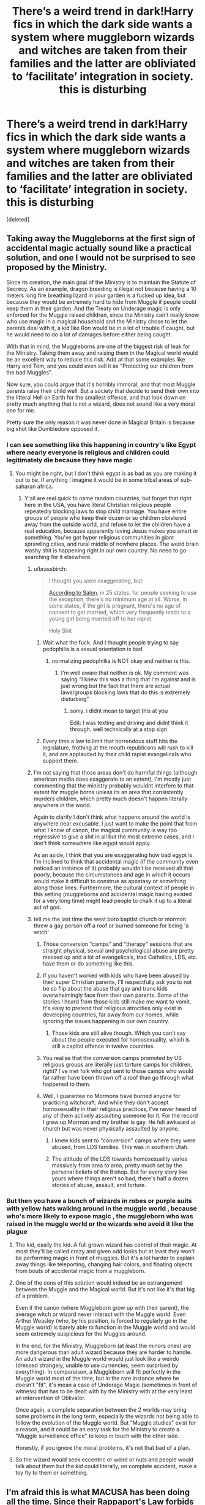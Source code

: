 #+TITLE: There’s a weird trend in dark!Harry fics in which the dark side wants a system where muggleborn wizards and witches are taken from their families and the latter are obliviated to ‘facilitate’ integration in society. this is disturbing

* There’s a weird trend in dark!Harry fics in which the dark side wants a system where muggleborn wizards and witches are taken from their families and the latter are obliviated to ‘facilitate’ integration in society. this is disturbing
:PROPERTIES:
:Score: 48
:DateUnix: 1598815088.0
:DateShort: 2020-Aug-30
:FlairText: Discussion
:END:
[deleted]


** Taking away the Muggleborns at the first sign of accidental magic actually sound like a practical solution, and one I would not be surprised to see proposed by the Ministry.

Since its creation, the main goal of the Ministry is to maintain the Statute of Secrecy. As an example, dragon breeding is illegal not because having a 10 meters long fire breathing lizard in your garden is a fucked up idea, but because they would be extremely hard to hide from Muggle if people could keep them in their garden. And the Treaty on Underage magic is only enforced for the Muggle raised children, since the Ministry can't really know who use magic in a magical household and the Ministry chose to let the parents deal with it, a kid like Ron would be in a lot of trouble if caught, but he would need to do a lot of damages before either being caught.

With that in mind, the Muggleborns are one of the biggest risk of leak for the Ministry. Taking them away and raising them in the Magical world would be an excellent way to reduce this risk. Add at that some examples like Harry and Tom, and you could even sell it as "Protecting our children from the bad Muggles".

Now sure, you could argue that it's horribly immoral, and that most Muggle parents raise their child well. But a society that decide to send their own into the litteral Hell on Earth for the smallest offence, and that look down on pretty much anything that is not a wizard, does not sound like a very moral one for me.

Pretty sure the only reason it was never done in Magical Britain is because big shot like Dumbledore opposed it.
:PROPERTIES:
:Author: PlusMortgage
:Score: 115
:DateUnix: 1598819682.0
:DateShort: 2020-Aug-31
:END:

*** I can see something like this happening in country's like Egypt where nearly everyone is religious and children could legitimately die because they have magic
:PROPERTIES:
:Author: AntisocialNyx
:Score: 17
:DateUnix: 1598825087.0
:DateShort: 2020-Aug-31
:END:

**** You might be right, but I don't think egypt is as bad as you are making it out to be. If anything I imagine it would be in some tribal areas of sub-saharan africa.
:PROPERTIES:
:Author: Quantenine
:Score: -2
:DateUnix: 1598832260.0
:DateShort: 2020-Aug-31
:END:

***** Y'all are real quick to name random countries, but forget that right here in the USA, you have literal Christian religious people repeatedly blocking laws to stop child marriage. You have entire groups of people who keep their dozen or so children cloistered away from the outside world, and refuse to let the children have a real education, because apparently loving Jesus makes you smart or something. You've got hyper religious communities in giant sprawling cities, and rural middle of nowhere places. The weird brain washy shit is happening right in our own country. No need to go searching for it elsewhere.
:PROPERTIES:
:Author: dsarma
:Score: 39
:DateUnix: 1598832905.0
:DateShort: 2020-Aug-31
:END:

****** u/brassbirch:
#+begin_quote
  I thought you were exaggerating, but:

  [[https://www.salon.com/2018/03/11/banning-child-marriage-in-america-an-uphill-fight-against-evangelical-pressure/][According to Salon]], in 25 states, for people seeking to use the exception, there's no minimum age at all. Worse, in some states, if the girl is pregnant, there's no age of consent to get married, which very frequently leads to a young girl being married off to her rapist.

  Holy Shit
#+end_quote
:PROPERTIES:
:Author: brassbirch
:Score: 21
:DateUnix: 1598834624.0
:DateShort: 2020-Aug-31
:END:

******* Wait what the fuck. And I thought people trying to say pedophilia is a sexual orientation is bad
:PROPERTIES:
:Author: Garanar
:Score: 3
:DateUnix: 1598883186.0
:DateShort: 2020-Aug-31
:END:

******** normalizing pedophillia is NOT okay and neither is this.
:PROPERTIES:
:Author: brassbirch
:Score: 4
:DateUnix: 1598883512.0
:DateShort: 2020-Aug-31
:END:

********* I'm well aware that neither is ok. My comment was saying “I knew this was a thing that I'm against and is just wrong but the fact that there are actual laws/groups blocking laws that do this is extremely disturbing”
:PROPERTIES:
:Author: Garanar
:Score: 2
:DateUnix: 1598883579.0
:DateShort: 2020-Aug-31
:END:

********** sorry. i didnt mean to target this at you

Edit: I was texting and driving and didnt think it through. well technically at a stop sign
:PROPERTIES:
:Author: brassbirch
:Score: -1
:DateUnix: 1598883860.0
:DateShort: 2020-Aug-31
:END:


******* Every time a law to limit that horrendous stuff hits the legislature, frothing at the mouth republicans will rush to kill it, and are applauded by their child rapist evangelicals who support them.
:PROPERTIES:
:Author: dsarma
:Score: 6
:DateUnix: 1598839466.0
:DateShort: 2020-Aug-31
:END:


****** I'm not saying that those areas don't do harmful things (although american media does exaggerate to an extent), I'm mostly just commenting that the ministry probably wouldnt interfere to that extent for muggle borns unless its an area that consistently murders children, which pretty much doesn't happen literally anywhere in the world.

Again to clarify I don't think what happens around the world is anywhere near excusable. I just want to make the point that from what I know of canon, the magical community is way too regressive to give a shit in all but the most extreme cases, and I don't think somewhere like egypt would apply.

As an aside, I think that you are exaggerating how bad egypt is. I'm inclined to think that accidental magic (if the community even noticed an instance of it) probably wouldn't be received all that poorly, because the circumstances and age in which it occurs would make it difficult to construe as apostasy or something along those lines. Furthermore, the cultural context of people in this setting (muggleborns and accidental magic having existed for a very long time) might lead people to chalk it up to a literal act of god.
:PROPERTIES:
:Author: Quantenine
:Score: 3
:DateUnix: 1598843196.0
:DateShort: 2020-Aug-31
:END:


****** tell me the last time the west boro baptist church or mormon threw a gay person off a roof or burned someone for being 'a witch'
:PROPERTIES:
:Author: raapster
:Score: -5
:DateUnix: 1598835865.0
:DateShort: 2020-Aug-31
:END:

******* Those conversion "camps" and "therapy" sessions that are straight physical, sexual and psychological abuse are pretty messed up and a lot of evangelicals, trad Catholics, LDS, etc. have them or do something like this.
:PROPERTIES:
:Author: 808surfwahine
:Score: 4
:DateUnix: 1598858244.0
:DateShort: 2020-Aug-31
:END:


******* If you haven't worked with kids who have been abused by their super Christian parents, I'll respectfully ask you to not be so flip about the abuse that gay and trans kids overwhelmingly face from their own parents. Some of the stories I heard from those kids still make me want to vomit. It's easy to pretend that religious atrocities only exist in developing countries, far away from our homes, while ignoring the issues happening in our own country.
:PROPERTIES:
:Author: dsarma
:Score: 7
:DateUnix: 1598839373.0
:DateShort: 2020-Aug-31
:END:

******** Those kids are still alive though. Which you can't say about the people executed for homosexuality, which is still a capital offence in twelve countries.
:PROPERTIES:
:Author: Hellstrike
:Score: 0
:DateUnix: 1598866698.0
:DateShort: 2020-Aug-31
:END:


******* You realise that the conversion camps promoted by US religious groups are literally just torture camps for children, right? I've met folk who got sent to those camps who would far rather have been thrown off a roof than go through what happened to them.
:PROPERTIES:
:Score: 1
:DateUnix: 1598945597.0
:DateShort: 2020-Sep-01
:END:


******* Well, I guarantee no Mormons have burned anyone for practicing witchcraft. And while they don't accept homosexuality in their religious practices, I've never heard of any of them actively assaulting someone for it. For the record I grew up Mormon and my brother is gay. He felt awkward at church but was never physically assaulted by anyone.
:PROPERTIES:
:Author: flippysquid
:Score: -1
:DateUnix: 1598837313.0
:DateShort: 2020-Aug-31
:END:

******** I knew kids sent to "conversion" camps where they were abused, from LDS families. This was in southern Utah.
:PROPERTIES:
:Author: 808surfwahine
:Score: 5
:DateUnix: 1598858300.0
:DateShort: 2020-Aug-31
:END:


******** The attitude of the LDS towards homosexuality varies massively from area to area, pretty much set by the personal beliefs of the Bishop. But for every story like yours where things aren't so bad, there's half a dozen stories of abuse, assault, and torture.
:PROPERTIES:
:Score: 1
:DateUnix: 1598945708.0
:DateShort: 2020-Sep-01
:END:


*** But then you have a bunch of wizards in robes or purple suits with yellow hats walking around in the muggle world , because who's more likely to expose magic , the muggleborn who was raised in the muggle world or the wizards who avoid it like the plague
:PROPERTIES:
:Author: chicken1998
:Score: 4
:DateUnix: 1598830046.0
:DateShort: 2020-Aug-31
:END:

**** The kid, easily the kid. A full grown wizard has control of their magic. At most they'll be called crazy and given odd looks but at least they won't be performing magic in front of muggles. But it's a lot harder to explain away things like teleporting, changing hair colors, and floating objects from bouts of accidental magic from a muggleborn.
:PROPERTIES:
:Author: Comtesse_Kamilia
:Score: 16
:DateUnix: 1598840240.0
:DateShort: 2020-Aug-31
:END:


**** One of the cons of this solution would indeed be an estrangement between the Muggle and the Magical world. But it's not like it's that big of a problem.

Even if the canon (where Muggleborn grow up with their parent), the average witch or wizard never interact with the Muggle world. Even Arthur Weasley (who, by his position, is forced to regularly go in the Muggle world) is barely able to function in the Muggle world and would seem extremely suspicious for the Muggles around.

In the end, for the Ministry, Muggleborn (at least the minors ones) are more dangerous than adult wizard because they are harder to handle. An adult wizard in the Muggle world would just look like a weirdo (dressed strangely, unable to use currencies, seem surprised by everything). In comparaison, a Muggleborn will fit perfectly in the Muggle world most of the time, but in the rare instance where he doesn't "fit", it's mean a case of Underage Magic (sometimes in front of witness) that has to be dealt with by the Ministry with at the very least an intervention of Oblivator.

Once again, a complete separation between the 2 worlds may bring some problems in the long term, especially the wizards not being able to follow the evolution of the Muggle world. But "Muggle studies" exist for a reason, and it could be an easy task for the Ministry to create a "Muggle surveillance office" to keep in touch with the other side.

Honestly, if you ignore the moral problems, it's not that bad of a plan.
:PROPERTIES:
:Author: PlusMortgage
:Score: 7
:DateUnix: 1598838581.0
:DateShort: 2020-Aug-31
:END:


**** So the wizard would seek eccentric or weird or nuts and people would talk about them but the kid could literally, on complete accident, make a toy fly to them or something.
:PROPERTIES:
:Author: Garanar
:Score: 1
:DateUnix: 1598883315.0
:DateShort: 2020-Aug-31
:END:


** I'm afraid this is what MACUSA has been doing all the time. Since their [[https://www.wizardingworld.com/writing-by-jk-rowling/rappaports-law-en][Rappaport's Law]] forbids intermarriage between Wizards and No-Majs, they must either murder No-Maj-borns outright, or wipe their existence from No-Maj world at first signs of accidental magic.

JKR's Wizarding World is actually a scary dystopia.

--------------

But in real world, Saudi Arabia and many Islamic countries will [[https://en.m.wikipedia.org/wiki/Capital_punishment_in_Saudi_Arabia#Witchcraft][punish witchcraft by death]]. What do you think their ministries are going to handle Muggleborns and certain Half-Bloods? Should they be left at mercy of religious fundamentalist homicidal Muggle nutcases?

--------------

Even in Muggle world, CPS will take away children abused by their parents and guardians. Tom Riddle's case and Harry's own experience should serve as further examples that magical children might indeed require special protection from abusive or radical Muggles.
:PROPERTIES:
:Author: InquisitorCOC
:Score: 58
:DateUnix: 1598815990.0
:DateShort: 2020-Aug-31
:END:

*** I've read the first line of that article and immediately closed the tab. MACUSA having it's 15th president in 1790, or even actually existing as one entity already makes no sense.

Why should there be a pan American magical nation and not a bunch of local ones? Even if you instituted the SoS in 1692, that still leaves you with a bunch of colonial areas and natives. Why should they unify?

Why is it not dominated by the French? If you look at [[http://gorhistory.com/Hist%20110/NorthAmerica1700Map.png][the map of 1700]], most of North America is French claimed, and if you separate the muggle and magical world in 1692, it still goes to magical France, magical Britian, Magical Spain and so on. There is no reason for colonial independence in the magical world, especially given their fast communication and transportation methods. And these magical nations would certainly not give up their claims to various natives since no one gives up claims before, well 1945 at least.

Honestly, that's why I don't bother with Rowling's extended canon.
:PROPERTIES:
:Author: Hellstrike
:Score: 7
:DateUnix: 1598830492.0
:DateShort: 2020-Aug-31
:END:

**** it's the difference between French influence and actual French settlements. American actually didn't own most of the land until after the Louisiana purchase.

The Salem witch trials occurred in 1692, which would be a pretty important time to create a magical government.

The could have decided to separate because they disliked the British Government. Or because British Government didn't step in. Or when the magical colonists left Britain, they didn't sign a document with the MoM for ships and food, so there was no reason for MoM to have control in the Americas.
:PROPERTIES:
:Author: Thatgirl318
:Score: 5
:DateUnix: 1598832045.0
:DateShort: 2020-Aug-31
:END:

***** That explains the British colonies (which were a lot smaller than the one which declared independence almost a century later), but not the Spanish or French parts. And not even them properly because there was no feeling of America back then. It was either parent nation (English, maybe Scottish or Welsh or Irish) or colony (Virginian, New Yorker and such). So even if the people in Salem felt betrayed, that wouldn't apply to the other colonies unless it is a widespread issue such as taxation without representation.

Because again, government remains with their magical nations, which would certainly not give up their claims to even a grain of dirt because no one voluntarily gives up a claim, and given magical transportation, you can bring your power to bear much easier. If anything, North America would have experienced actual magical imperialism in the 18th century, with the French flag flying over most of the mainland and the Spanish one over Texas-Pacific rather than that Macusa crap.
:PROPERTIES:
:Author: Hellstrike
:Score: 3
:DateUnix: 1598833044.0
:DateShort: 2020-Aug-31
:END:

****** It's entirely possible that MACUSA is much less federalist then the actual USA which states have much more power and the Congress is weak.

Also, though France has theoretical claim to that middle part, France didn't settle there. We won Texas in like 1845, so for a long time is was Spanish/Mexican territory.

Each of the 13 colonies has charters with England, which is what gave them the right to own the colonies.

The ministry of Magic didn't formally exist until 1707 so so it would have had to form in Britain and the Americas at the same time or they could of just established them separately.
:PROPERTIES:
:Author: Thatgirl318
:Score: 3
:DateUnix: 1598835034.0
:DateShort: 2020-Aug-31
:END:

******* The US won a war against the Spanish after a whole lot of expansion which is unlikely to occur in the magical world (since it lacks the population for manifest destiny and the French revolution won't matter in the magical world, which means that they have no reason to sell their part).

And war is unlikely to work since the French could deploy their entire might much earlier with magical transportation and the "America" colonies are most likely not united. And if it comes to war, a peaceful cooperation is unlikely to follow to say the least. Because there were actual French settlements south of the lakes and around New Orleans, which block a Manifest Destiny quite easily. Not that there would be a need for manifest destiny in the first place due to a significantly smaller population.
:PROPERTIES:
:Author: Hellstrike
:Score: 1
:DateUnix: 1598855117.0
:DateShort: 2020-Aug-31
:END:


**** Pottermore Canon is "Representatives from magical communities all over North America were elected to MACUSA to create laws that both policed and protected American wizardkind."

That makes sense to me in how a continent wide government might be formed, if the wizards weren't overly bothered by their own historical nationalities and simply banded together from expedience. As for why its anglo centric rather than franco centric, I think that could be either the influence of the early representatives determining the overall appearance of the state, or a gradual transition as America has become anglo centric with the wizarding populations slowly following on behind. You could go with either explanation.

There's nothing to say that there aren't substantial wizarding communities in the US where French is still the language du jour, or some Spanish speaking ones in the South. That'd tie nicely into probable history, and be cool world building.
:PROPERTIES:
:Score: 1
:DateUnix: 1598946069.0
:DateShort: 2020-Sep-01
:END:

***** But why would there be a pan American movement in the first place? Why would a magical tribe in California be willing to give up powers when they can police their lands just fine? Lands which probably surpass quite a few European nations in size (eg Denmark, Andorra, the Netherlands and so on).

Unification or a union of states only make sense if there is a benefit, and given that absence of a credible threat I can't see what could drive them towards a central authority.
:PROPERTIES:
:Author: Hellstrike
:Score: 1
:DateUnix: 1598949640.0
:DateShort: 2020-Sep-01
:END:

****** But according to what JK has written, it was in the face of a distinct threat. The Scourers, basically a gang who roamed the continent extorting, kidnapping, stealing, and generally abusing isolated families and communities who couldn't do anything to stop them because they lacked sufficient resources. So those communities pulled together and pooled resources to create the necessary structures to stop the Scourers. And that led to the creation of MACUSA in order to manage those resources, and ensure that they weren't misused.

​

#+begin_quote
  Why would a magical tribe in California be willing to give up powers when they can police their lands just fine?
#+end_quote

Based on what JK has written, the magical communities weren't able to police their lands just fine, however its entirely feasible that there were some areas or some communities that the Scourer's weren't able to freely travel because those areas fought them off. Would those communities join MACUSA? Potentially. They might see it as being better to be a big fish in the newly created pond rather than standing on their own and being isolated and surrounded by the newly formed authority. Or they may have stood off and refused to participate, only to be forced into compliance and participation at some point in the subsequent 300 years.
:PROPERTIES:
:Score: 1
:DateUnix: 1598950113.0
:DateShort: 2020-Sep-01
:END:

******* A gang capable of taking on the magical French Empire with large American possessions would also make short work of an emerging macusa. I mean, just look at how France dealt with the coalition wars after a bloody revolution and the balance of power should be even further in French favour in the magical world.

After all, magic makes force projection and overseas deployments easier than even our modern technology does. Well, short of ICBMs at least.
:PROPERTIES:
:Author: Hellstrike
:Score: 1
:DateUnix: 1598951689.0
:DateShort: 2020-Sep-01
:END:

******** The mistake you're making there is to assume there was a magical French Empire, rather than America being populated with outcasts and exiles. There's no canon evidence for magical empires, you're simply assuming that where a muggle nation pursued imperialist goals so to did their wizards.

The fact is that there's no evidence what form the wizarding settlement of the Americas took. It could be imperialist as you describe, or it could be that the folk who felt they had no home or no opportunity in Europe fled to this new continent where there were no authorities, no prejudices, and huge areas of land that could be spelled into isolation without any consequences.

What we do know is that MACUSA was formed in response the Scourer threat as I outlined above. That is canon. And so we can look at what must have been the case prior to the forming of MACUSA in that light - as you say, if the wizarding population of the Americas was part of a larger, international Empire then the Scourers would have been no threat, and so MACUSA would not have been formed.

Thus it cannot be the case that America's wizarding communities were part of an Empire. They must have been isolated and independent, in order to be vulnerable to the Scourers. That is canon. I'm sorry if you don't like it, but...it is what it is. Feel free to write fanfiction to the contrary, but don't try to argue that canon isn't canon.
:PROPERTIES:
:Score: 1
:DateUnix: 1598955221.0
:DateShort: 2020-Sep-01
:END:

********* They were not separated before 1692. The French Empire of 1692 is the magical French Empire. And like I said, no one gives up territorial claims unless they get something in exchange or unless they got badly defeated in two world wars. And the French had good relations with some natives, so having French overlordship over mostly autonomous natives would not be unbelievable. Overlordship which includes defensive agreements which would easily take care of any gangster crew

#+begin_quote
  Canon
#+end_quote

Extended canon at best.
:PROPERTIES:
:Author: Hellstrike
:Score: 1
:DateUnix: 1598956142.0
:DateShort: 2020-Sep-01
:END:

********** "Word of God", statements made by the author regarding the universe in which they write, are generally taken as canon.

Just because you disagree with it doesn't mean that it isn't canon.

Since we've established in this discussion what canon is, and you've established that you don't care and will continue to argue that it should be something else, I think we've reached the natural end point.
:PROPERTIES:
:Score: 1
:DateUnix: 1598956387.0
:DateShort: 2020-Sep-01
:END:


*** I follow sports twitter too much... my first thought was "of course ian rapoport isn't a muggle. how else would rapsheet have all the insider news, he's clearly an animagus."
:PROPERTIES:
:Author: NotWith10000Men
:Score: 2
:DateUnix: 1598829281.0
:DateShort: 2020-Aug-31
:END:


** I think it's also important to remember that much of the time, the actions that are taken in the story aren't the view of the author, and there are a lot of people who enjoy stories with disturbing and darker tones, nothing wrong with that, the same way people enjoy slasher films and gritty crime drama. I've been a bit disturbed how often on this thread I see people decrying the fact certain genres of fanfiction are written as "the characters would never act that way" when it's /fanfiction/ meaning a reimagining of a universe according to the story that fan wants to tell. Yet we never see this happen for mainstream media e.g. Breaking Bad, where the protagonist is a literal drug dealer/(at a certain point) mass murderer. Honestly my policy is if I don't like a fic for whatever reason be it thematic issues, grammar, pairings, or what have you, I don't read it. I don't review it, I just close the tab and move on. Yes it's disturbing and a lot of the dark Harry fics that do this will show it's disturbing. For instance, in Rise of the Wizards where this exact scenario happens, it shows Harry showing up to Dudleys house to take his kids for being magical even though Dudley grew up and changed, becoming a better man who regretted his childhood actions . Even in the fics where it doesn't show this as a very disturbing act, you also need to remember that narrator bias is a thing even in third person. Fanfiction is rarely a place where people express their own political views or beliefs, it's where people want to tell a story. I think in the end, very few people wouldn't argue that kidnapping children from their families /isn't/ disturbing, and that's kind of the point. The story is meant to be disturbing, because that's the story the author wanted to tell, for the kind of reader who enjoys reading about a dystopian society. Or maybe in the alternate universe that the author imagined, it could actually be a horrible idea to leave kids with their nonmagical family because maybe in that /fictional alternate/ /universe/ non magical people are generally horrible, especially to those who are different.

​

tl;dr: Stories are made to entertain, not express views of the author most of the time, if it's not your cup of tea, move on
:PROPERTIES:
:Author: TheDukeofCrepes
:Score: 18
:DateUnix: 1598824836.0
:DateShort: 2020-Aug-31
:END:


** Isn't dark! Harry supposed to be evil?
:PROPERTIES:
:Score: 30
:DateUnix: 1598819440.0
:DateShort: 2020-Aug-31
:END:

*** Sure but some thing are to evil for eve dark harry fans to read
:PROPERTIES:
:Author: hungrybluefish
:Score: 1
:DateUnix: 1598916282.0
:DateShort: 2020-Sep-01
:END:


*** If you want evil!harry, you write evil!harry. Dark!harry is supposed to be Harry but with less morals, but that doesn't mean he's evil. It's just way easier for your run of the mill writer to just go "oh dark magic is bad" or even just look at canon, see that muggleborns are the victims, and decide to write the totally original idea of "hey what if Purebloods were actually the victims here ?"
:PROPERTIES:
:Author: White_fri2z
:Score: 0
:DateUnix: 1598869738.0
:DateShort: 2020-Aug-31
:END:

**** But in canon, dark magic was defined to be the magic whose main purpose to harm others and dark wizards were evil if we go by the canonical definition.
:PROPERTIES:
:Score: 3
:DateUnix: 1598873347.0
:DateShort: 2020-Aug-31
:END:


** u/Sescquatch:
#+begin_quote
  When I was ten or twelve I read dark!harry fics and was really impressed by the writing. Now, in my twenties I'm often really appalled at what passed as a legitimate opinion for the characters to have.
#+end_quote

That's a pity.

Anyway, you wouldn't want to take the children at age 7. The whole idea is to raise the child in the wizarding world, you can't do that at 7. If this is supposed to make any sense at all, you have to take the baby directly after birth or at least after the first instance of accidental magic.

#+begin_quote
  I guess this is just a call for writers to think about this muggle-dislike Problem in more depth and stop being death eater apologists.
#+end_quote

See, this is funny. Now I'm totally on board that most FF is superficial and bad, if nothing else because of Sturgeon's Law. However, there usually is more depth to thinking about this issue in particular than whacking it from a place of a priori-moral certainty.

At the risk of wasting time writing what only gets TL;DR'd: At the heart of the issue of Muggleborns is a catch-22 -- no good solutions. Fundamentally, if you enter a new world, with different history, customs, laws and norms at age 11, you are going to be at a disadvantage. The world can be as "accepting" as it wants; you will have to invest an inordinate amount of time playing catch-up learning new rules while everyone else is already playing the game.

Of course, that is only the best case. In practice, it's worse, because people are people and discrimination will exist as long as people exist, so instead of getting on equal footing eventually, to some extent you'll be behind forever. Aften seven years of schooling, your bottomline then looks something like this:

- You are lacking opportunities in the magical world (or are being treated as a straight-up second-class citizen)
- You have no education in Muggle world
- Your friends are in the magical world
- Your parents, relatives etc. have seen you only during hols for years and don't understand you anymore, even if you were allowed to talk about your life

And I don't know about you, but that sounds like a thoroughly shitty place to be. It's half-in, half-out for either world, really belonging to neither. If you then start thinking in terms of solutions, given that the above result fundamentally is due to entering a different world, you really only have three options:

- You somehow bind magic at birth, and leave Muggleborns in the bliss of ignorance, keeping them out of the magical world and allowing them to live as Muggles
- You take the Muggleborns at birth, and raise them in foster families, so that they have the same opportunities and face at least reduced discrimination on account of not being noticeably different
- You keep everything as is

And in the process of deciding which way to go, you will have considered at least the following items:

The welfare of the child:

- How to deal with dangerous accidental magic
- How to make the child feel understood
- How to offer a comprehensive education
- How to avoid the heartbreak of losing and growing estranged to friends and family
- How to avoid the heartbreak of never having known your birth family
- How to avoid lying due to keeping the child out of the magical world
- How to avoid lying due to keeping the child in the magical world
- How to allow for agency and choice
- How to offer equal opportunities

The welfare of society:

- How to obtain a steady influx of new magical talent
- How to maintain social cohesion
- How to assure secrecy and maintain the Statute

None of that is easy or trivial and I'm sure I forgot some aspects. Some of them are mutually exclusive. The ultimate outcome is the result of weighing different aspects and assigning priorities. I'll leave it to you which solution is preferable, but arguing that any one is a priori obviously superior is, tbh, what /I/ would call a lack of depth on the issue.
:PROPERTIES:
:Author: Sescquatch
:Score: 29
:DateUnix: 1598824377.0
:DateShort: 2020-Aug-31
:END:


** You say it's disturbing, to which I say 'Of course it is!' These are dark!Harry fics, where Harry is on the dark side. The dark side has never in canon been characterized as anything other than evil, and have done some messed up and disturbing shit. Y'know, people tortured to insanity, baby's murdered in cribs... If you expected anything less than 'disturbing' then you have some warped expectations my friend. Your points are valid, but to expect different is, in my opinion, foolish.
:PROPERTIES:
:Author: McMoggerton
:Score: 67
:DateUnix: 1598816289.0
:DateShort: 2020-Aug-31
:END:

*** Ikr? Like... People get genuinely annoyed when a fic that flounces about like it's dark!harry is actually just edgy!harry with exclusively light idealogies. Because it defeats the whole purpose.

As long as a fic recognizes that what dark!harry is doing is actually /dark/ and in no way an actually sensible or good thing, then they've got every right to explore those fucked up things.
:PROPERTIES:
:Author: Comtesse_Kamilia
:Score: 21
:DateUnix: 1598828449.0
:DateShort: 2020-Aug-31
:END:

**** Now that I think about it.. it's hard to say... but people the world over tend to think that if you raise your kids with different ideals you are committing child abuse. The same people who, for example, say that taking muggleborns from their families is child abuse would also applaud taking Draco from his family as preventing child abuse. Dark families would feel the exact opposite.

That's not to say that I am defending the death eaters. They were written t o be unsympathetic in almost every way possible.
:PROPERTIES:
:Author: brassbirch
:Score: 5
:DateUnix: 1598834903.0
:DateShort: 2020-Aug-31
:END:


**** Like the downward spiral saga.
:PROPERTIES:
:Author: McMoggerton
:Score: 2
:DateUnix: 1598844971.0
:DateShort: 2020-Aug-31
:END:


** The whole point of fanfiction is to add new premises, plotlines and different characterizations.

Why are posts like this so common?

"I don't like evil!Character doing evil things!! It's disturbing!!" Guess what, that's the point of evil!Character in this particular fanfiction. If you don't like the premise, or the writing, do leave your opinion on it as a comment and move forward.

Don't ask "why is this even a thing?" because if people never wrote OOC characters or differed from cannon there wouldn't be any fanfiction, we'd just have Harry Potter rewritten over and over again.

#+begin_quote
  And by extension, you won't need that weird ass solution of taking kids away from their families...
#+end_quote

Oh, and by the way, if you look at the history books, not only did real people do that (look up Turkish janissaries for example) but the magic people did the same to No-Majs in USA.
:PROPERTIES:
:Author: adriator
:Score: 19
:DateUnix: 1598828048.0
:DateShort: 2020-Aug-31
:END:

*** u/Hellstrike:
#+begin_quote
  Never wrote OOC characters
#+end_quote

You can write complete canon divergence where most characters are unrecognisable and still have no OOC characters. OOC means that a character acts in contrary to what was previously established, not that they act differently than in canon. In fact, there are plenty of divergences where characters acting like in canon would be OOC (eg a darker Harry would not try to save Malfoy in the RoR but swoop in to "make sure the fucker is dead").
:PROPERTIES:
:Author: Hellstrike
:Score: 2
:DateUnix: 1598870170.0
:DateShort: 2020-Aug-31
:END:


** Because he was raised by terrible muggles with no sense of proportion or normalcy.

but doesn't he generally grow up a bit and realise that's not a good idea in most of them?
:PROPERTIES:
:Author: karigan_g
:Score: 18
:DateUnix: 1598816176.0
:DateShort: 2020-Aug-31
:END:


** As I understand it the Dark!Harry genre is defined as: In Harry Potter fan fiction, *Dark!Harry* is a shorthand for a type of AU in which Harry becomes a dark wizard and even in some cases a Dark Lord (Taken from [[https://fanlore.org/wiki/Dark_Harry_(Harry_Potter_trope][fanlore.org/wiki/Dark_Harry_(Harry_Potter_trope)]]))

Now as an author of Dark!Harry fan fiction I can only guess why some authors do somethings. I'm not going to comment on the "disturbing" aspects of it because honestly it's one of the more tamed things I've seen some people write. I can already see the random commentator "But that doesn't excuse it or make it any less disturbing!!!" my answer is yes it does for me at least. I've seen some pretty horrible shit that some people wrote and kidnapping kids is by far the least disturbing aspect of it. "Does that mean you read really crazy stuff?" No I stumbled upon it and quit it when I saw that shit.

#+begin_quote
  Why would Harry, raised by muggles, ever think that taking muggleborn children from their families and putting them in wizarding orphanages would benefit the kids and the society?
#+end_quote

Preface, I've never used this trope, I've seen it done before and the usually thought process has something do with Harry being abused by muggles. Using that abuse Harry/Snape/Lucius/Voldemort come up with plan that okay we can't kill all muggleborns, maybe we can just take them from muggles so that all wizards are raised in wizard society and culture. It's often an easier way to stop the "dark side" from eradicating all muggles and muggleborns. Usually (in an unrealisitic tone) Harry/Hermione/insert random geneticist usually points out "Hey Voldemort don't you know that all muggleborns are actually descended from squibs" Then Voldemort/Lucius/Snape is suddenly changed "Wow I didn't know that Harry/Hermione/whoever I'm not Dark anymore! Let's not kill them all anymore! Let's just take them so we can raise them!" Now I've never seen them expressly specify the age they would take children, I always assumed it would be taken from birth with some spell that's stronger than the enchantments on the Book of Admittance.

#+begin_quote
  It's weird bc it's this perverted communist ideology that absolutely doesn't fit with the hierarchical, feudalistic structure of wizarding Britain (and Harry's political ideals in these fics).
#+end_quote

If it's built up off of a relationship of only abuse with muggles, I can logically see that a Dark Harry might come to the conclusion that he wouldn't want any child to ever go through that, and lead him to the idea of kidnapping them in a dark themed story I don't think it's out of line with that character.

#+begin_quote
  I guess this is just a call for writers to think about this muggle-dislike Problem in more depth and stop being death eater apologists. maybe the death eaters are actual racists (bc they are lol) and there's a whole larger community of dark wizards who have nothing against muggles or muggle Borns ?
#+end_quote

I do agree with you somewhat here. Even though one of my dark stories, does involve muggle dislike. I think most people choose the connection really because the two examples of Dark Lord's we've seen have both been muggle haters. There is the notion in the HP world that wizards have to live "underground" whose fault/ who is the reason for that? Muggles. So it's an easy choice to pick Muggles as the bad guy because if they weren't around wizards wouldn't have to hide. If they weren't around no "Mudbloods changing our laws"

In my own story, where the "Dark" will win, they will not kidnap kids but they will solve the "Muggle/Mudblood problem" and it won't be by killing all of them, that would be too easy. Especially since muggles literally have no way of ever hoping to fight Voldemort, dark magic, or dark creatures ever.
:PROPERTIES:
:Author: DarkLordRowan
:Score: 14
:DateUnix: 1598817026.0
:DateShort: 2020-Aug-31
:END:

*** This is well thought out. Do you have a link to any of your fics? I'd like to check them out.
:PROPERTIES:
:Author: ditchfiree
:Score: 3
:DateUnix: 1598829795.0
:DateShort: 2020-Aug-31
:END:

**** They're slash stories if that's okay, and their still fairly short since I was on a hiatus, but finally getting back to updating them. <_< at least I'm almost done with the update chapter(s) after a couple of weeks of working out how I wanted to do Snape's character and changing the other story somewhat. Both are on FFN under the same name as well if you prefer that site.

linkao3(21591595)

linkao3(22007563)
:PROPERTIES:
:Author: DarkLordRowan
:Score: 2
:DateUnix: 1598833217.0
:DateShort: 2020-Aug-31
:END:

***** Well until the bot decides to link it the stories are Harry Potter and the Serpent's Den and Harry Potter and the Orphaned Serpent on AO3 or FFN. by me DarkLordRowan lol
:PROPERTIES:
:Author: DarkLordRowan
:Score: 2
:DateUnix: 1598836442.0
:DateShort: 2020-Aug-31
:END:


** You realize the premise of taking the kids from their family is just exactly what the Jedi do in Star Wars... yet I don't see you bashing Star Wars. Either way, in Harry Potter it makes sense due to the statute of secrecy
:PROPERTIES:
:Author: Muffin-Dangerous
:Score: 7
:DateUnix: 1598838768.0
:DateShort: 2020-Aug-31
:END:

*** The parents did get the option to say no to the Jedi. And they weren't mind-wiped either
:PROPERTIES:
:Author: Tsorovar
:Score: 1
:DateUnix: 1598852807.0
:DateShort: 2020-Aug-31
:END:

**** Not always
:PROPERTIES:
:Author: Muffin-Dangerous
:Score: 3
:DateUnix: 1598852854.0
:DateShort: 2020-Aug-31
:END:


** I don't understand a lot of fanfics that try to portray clearly villainous behavior remotely, including a lot of dark harry fics.

The shift from ethnic cleansing ("kill all muggleborns and muggles those with the best blood survive") to a more cultural hegemony focus ("We can't let the muggle ideas infect our society") is one I understand. For one thing, ethnic cleansing has pretty much been completely refuted in the modern context, while forced separation and cultural indoctrination, while widely condemned, is a bit more modern of an issue. Thus from a social commentary point of view, the fics can comment on more modern situations. You'd basically be shifting Death Eathers from Magic-Nazi's to commentary on situations in China, the USSR, The USA, or Africa over the last hundred years.

​

Further, I think its safe to say that the system described in the books, if not completely unworkable in the 90's, would have collapsed completely by the early 2000's. It strains credibility to say that a secret like that could be maintained in an ever more modern setting, especially with the people who are most likely to cause a problem (muggleborns) being shunned and discriminated against.

​

The only way that would really work is with an extremely competent and powerful central government to enforce the isolation, but we also see in the books a very weak and incompetent government.

​

Now, imaging a system where kids were kidnapped and indoctrinated, it becomes a lot more believable that such a state could be maintained. There would be far less friction, and thus much easier to maintain even with generally incompetent government.

The one take i really liked on this was actually not a direct HP related item: the Magical Diary visual novel, which (if you take the wildseed (muggleborn) path) you end up finding out that wildseed's families are basically cursed to gradually forget about them / not think about them unless directly encountered. The wildseeds are not told, it simply results in a mellowing of interest in them while they are at boarding school. It was.... really disturbing.
:PROPERTIES:
:Author: StarDolph
:Score: 5
:DateUnix: 1598841906.0
:DateShort: 2020-Aug-31
:END:


** What, exactly, is it that disturbs you?

As multiple others said, it's a logical move. At least from a less moral Harry's perspective.
:PROPERTIES:
:Author: VulpineKitsune
:Score: 10
:DateUnix: 1598825924.0
:DateShort: 2020-Aug-31
:END:


** One point that you didn't get quite right is the age that they would be taken away; seven is a theoretical point where a wizard should have shown accidental magic by, but one example of someone later than that is Neville who was dropped out a window at the age of eight.

Children also normally tend to show magic from extremely young ages, Harry was showing accidental magic since before the Potters died.
:PROPERTIES:
:Author: MachaiArcanum
:Score: 3
:DateUnix: 1598821793.0
:DateShort: 2020-Aug-31
:END:


** I mean, I'm writing a dark!Harry fic in which Harry is in favour of such a policy, but it's definitely not supposed to be a good thing. I have plans for such policies to be implemented in the sequel story and backfire horribly.
:PROPERTIES:
:Author: Tenebris-Umbra
:Score: 4
:DateUnix: 1598833786.0
:DateShort: 2020-Aug-31
:END:


** Canada used to forcibly take Native children from their families and raise them in schools or with foster families so that they would assimilate into mainstream culture. This only stopped in the 1980s.
:PROPERTIES:
:Author: joelwilliamson
:Score: 3
:DateUnix: 1598840328.0
:DateShort: 2020-Aug-31
:END:

*** What point are you making? Residential schools were one of the worst acts against First Nations people in recent history. Are you trying to agree with the OP?
:PROPERTIES:
:Author: Practical_Smile_9256
:Score: 1
:DateUnix: 1599168476.0
:DateShort: 2020-Sep-04
:END:

**** I'm suggesting that it doesn't take a perverted communist ideology or any particularly unusual people to run a system where children are taken from their parents and educated in a different culture for their own good.
:PROPERTIES:
:Author: joelwilliamson
:Score: 1
:DateUnix: 1599270576.0
:DateShort: 2020-Sep-05
:END:


** I found whole dark!Harry idea disturbing, but that's probably just me.
:PROPERTIES:
:Author: ceplma
:Score: 3
:DateUnix: 1598818054.0
:DateShort: 2020-Aug-31
:END:

*** I think it's very understandable. We know that abused kids are more likely to become psychos, sociopaths, and criminals. Many people hate JKR's cavalier treatment of child abuses, and want to show how fucked up her world could become and how badly things would blow up in Dumbledore's face.

If you fucking retard dumped the savior of your country into an abusive home, expect to reap what you sowed!
:PROPERTIES:
:Author: InquisitorCOC
:Score: 11
:DateUnix: 1598818882.0
:DateShort: 2020-Aug-31
:END:


** That's pretty similar to what german soldiers were told to do with "Arian" children. If the foreign children were blond and blue eyed it was the German soldiers' duty to liberate them from the parents in order for the kids to be given to a german family who would then raise them into perfect Arian children for the nation.

EDIT: forgot to add this: since the Death Eaters are a "veiled analogy" for Hitler's nazism, and we can all agree that his actions were varying degrees of bad to horrific, dark!characters are supposed to behave accordingly. Personally speaking if you don't like dark! fics you shouldn't read them. They're not my cup of tea either, most of the time, but they have a right to exist whether you like them or not.
:PROPERTIES:
:Author: TaurielOfTheWoods
:Score: 3
:DateUnix: 1598832441.0
:DateShort: 2020-Aug-31
:END:

*** I've always thought that the story had way more similarities with class structures based on wealth and genealogy. JK Rowling has way more experience with poverty than racism and British society in general has some obsessed with how distantly they are or aren't related to noble blood. That's why Blaise Zabini is a pureblood, because with royalty, being from another royal family is more important than being from another country. Lord Voldemort is another trumped up wannabe Lord who thinks letting commoners have power is why his family no longer gets to steal everyones riches. Squibs are like when old noble families try to create a heir but the child is born disabled and can't carry on family business. classism is often racist just because those who are classist are often racist.

the biggest nazi similarites only happened later in the series, Grindewalds whole thing smacks of nazis and Voldemort didn't have muggle registration as a plot point until DH.

on another note, I remember reading about some of these adopted children and how after growing up around nazis they were shocked to know they weren't German. Even if they no longer subscribed to Nazi ideology, there was still the feeling of being ripped away from their culture (for the second time in their life).
:PROPERTIES:
:Author: Practical_Smile_9256
:Score: 1
:DateUnix: 1599170471.0
:DateShort: 2020-Sep-04
:END:


** Well, I mean, what else are you gonna do?

You're a wizard who has a goal: No muggles/muggle influence in the wizard world.

And you have a problem: Muggleborns are a thing and you can't stop it from happening.

And you have a complication: The statute of secrecy. You can't just leave the muggleborns flapping in the wind, /someone/ is going to figure out at least rudimentary control over their magic, and suddenly the world knows about magic. Or at least notice accidental magic.

So how do you resolve the problem? How do you keep with the program while dealing with the problem, taking into consideration the complication?

Do you just monitor the kids and later adult untrained muggleborns /forever/ and hope you don't ever miss any magic?

Do you just kill the kids and be done with it?

Do you figure out some way to curse them so that they can never actually do magic (and ensure that method will /never/ be able to be used against a 'real' wizard to squibify them)?

Or do you take the "humane" approach and ... induct the children into your society before they become culturally muggleborn?

Is it monstrous from our sensibilities? Sure. But from the perspective of those dark wizards and in keeping with their goals, it's one of the better solutions out there that doesn't involve a huge amount of ongoing effort and luck.
:PROPERTIES:
:Author: Astramancer_
:Score: 2
:DateUnix: 1598889616.0
:DateShort: 2020-Aug-31
:END:


** There's literal real life precedent for taking children away from their parents for the betterment of society. Just look at China.

The family planning police or whatever would take children from their parents and put them in orphanages. This was to stem population growth in China.
:PROPERTIES:
:Author: psu-fan
:Score: 3
:DateUnix: 1598828732.0
:DateShort: 2020-Aug-31
:END:


** While I'm in agreement with most of your points and IMHO only stories that make magicals a different species such as the Firebird trilogy have a good internal justification for it, I must say that the relocation of young children is primarily a fascist practice, not a communist one, as those articles show:

[[https://www.bbc.com/news/world-latin-america-48929112]]

[[https://en.m.wikipedia.org/wiki/Lost_children_of_Francoism]]

[[https://en.m.wikipedia.org/wiki/Stolen_Generations]]
:PROPERTIES:
:Author: Lenrivk
:Score: 3
:DateUnix: 1598840173.0
:DateShort: 2020-Aug-31
:END:

*** It happened in the U.S. as well, with thousands of Native American children taken from their families and sent to boarding schools specifically intended to scrub out any trace of their culture and language. I believe the famous quote goes something like "Kill the savage to save the man". Breaking the chain of teaching of culture, language, religion, etc., was meant to basically wipe out those cultures entirely, a form of low-key genocide.
:PROPERTIES:
:Author: WhosThisGeek
:Score: 3
:DateUnix: 1598889941.0
:DateShort: 2020-Aug-31
:END:


** It's a very plausible thing to happen, unfortunately. It's not communist, it's just racist. Magical children /belong to us/, not to Muggles. Muggle upbringing is inferior, we can treat them better and make them more civilised. No different from how mixed-race native children in Canada and Australia were taken from their families.

This is actually my headcanon for why Harry had to stay with the Dursleys, beyond just the protection. To prevent Muggleborn children being taken away, someone (possibly Dumbledore himself) had previously instituted a law that said children could not be taken from their legal Muggle guardians for any reason (as the purebloods would argue that any non-magical upbringing constituted abuse).
:PROPERTIES:
:Author: Tsorovar
:Score: 1
:DateUnix: 1598852703.0
:DateShort: 2020-Aug-31
:END:

*** u/Sescquatch:
#+begin_quote
  Muggle upbringing is inferior, we can treat them better and make them more civilised.
#+end_quote

You do realise this is objectively true?

Assuming, of course, you actually want the child in the magical world. If you don't, then it's whatever, but let's ignore pureblood propaganda here. In that case, upbringing is (as usual) intended to equip you with knowledge and skills so that eventually, you can live in the world by yourself. However, this is the /magical/ world. How can a Muggle, who literally knows nothing about magic, including that it exists, raise a child so that it's well-prepared to deal with it?

Magical children growing up in the magical world live and breath magic. Magical children growing up in the Muggle world ... feel confused, possibly weird, realise they don't fit in because they are /different/, have no one to talk to that understands them and explain what is going on, and in the worst cases, get bullied or abused and endanger themselves and others with accidental magic and no competent adult magic user around to fix it. And when they finally do enter the wizarding world, they are behind, and face more obstacles and have less chances than their peers who lived there their entire life.

All of which sounds like the definition of "inferior upbringing" to me.

It's not like taking babies from families is a great solution, but then neither is forcing magical children to stay in the Muggle world.
:PROPERTIES:
:Author: Sescquatch
:Score: 1
:DateUnix: 1598856706.0
:DateShort: 2020-Aug-31
:END:

**** Riiight... Being torn from your actual family is "objectively better".

Children need very little preparation to be able to deal with magic, as demonstrated by the fact that all the Muggleborns at Hogwarts get along just fine. You've been reading too much fanon where they're at some sort of disadvantage in terms of their knowledge. No one is learning magic at home before Hogwarts. In fact the wizards don't seem to be learning anything much at all, unlike their Muggle counterparts. In canon, the only disadvantages Muggleborns have comes from prejudice

Yes, things might be better if they received some information earlier to explain their accidental magic. But that is not sufficient to tear families apart by force and brainwash them to forget their children ever existed.

We don't make policy for everyone based on "the worst cases" where people are abused. Chances are they would have been abused anyway, just as many children in the wizarding world suffered abuse, despite their "objectively superior" upbringings.
:PROPERTIES:
:Author: Tsorovar
:Score: 2
:DateUnix: 1598857334.0
:DateShort: 2020-Aug-31
:END:

***** And you are reading things I didn't write. I wasn't the one assigning "better" and "worse" to solutions, I pointed out deficits of /your/ "better" solution.

At any rate, you have to decide what you want to argue about. It appeared to me that you were paraphrasing FF, since no one in Canon advocates taking Muggleborns and raise them in the Wizarding world. In that case, what I wrote is just an obvious extrapolation: it makes no sense that Muggleborns /aren't/ facing all the problems I described, making their upbringing inferior; which then presumably is used as justification for those characters that argue for the thread topic.

Note also that it doesn't contradict Canon, because our sample size is terrible and we don't even get much into Hermione's home life and possible struggles.

Conversely, pointing out that something that isn't happening in Canon makes no sense happening in Canon is a rather circular logic.
:PROPERTIES:
:Author: Sescquatch
:Score: 2
:DateUnix: 1598860062.0
:DateShort: 2020-Aug-31
:END:


** It is disturbing. But here's the thing - it's something groups of humans have done in the real world. There are many instances where children of group A are removed from their parents to be raised by group B in B's culture. It also rather neatly solves a problem for magical society in that it means it's harder for the statute of secrecy to be broken, it makes enforcement of the statute easier for wizards, and if you're a blood purist, means even less Muggle influence on your culture.

I would be completely unsurprised if policies like this were in place in vast parts of the canon series's wizarding world. MACUSA stands out as possibly having had laws like this, at least historically. In some parts of the real world such laws would be the compassionate and sensible response to Muggle born children - there are places where today, children accused of witchcraft are killed.

In the context of the UK and Ireland, yeah it's obviously unethical. But the thing is, the central premise is sound. I could see it happening even in Britain and Ireland where things seem fairly permissive in that you can marry muggles and Muggle born children live with their parents.

Canon gives us a 'registration commission' and the idea that Muggle borns 'steal' magic. I could see a 'moderate' voice arguing that removal of magical children from Muggle homes to be raised as wizards is a better solution, because in our own history, 'moderate' and 'progressive' voices argued literally that.
:PROPERTIES:
:Author: haloraptor
:Score: 1
:DateUnix: 1598875234.0
:DateShort: 2020-Aug-31
:END:
